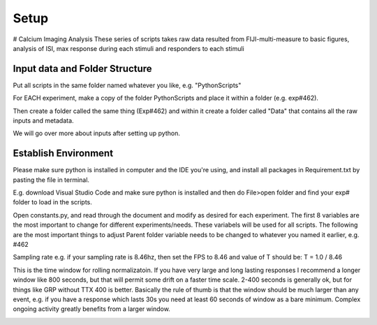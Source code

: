Setup
================================
# Calcium Imaging Analysis
These series of scripts takes raw data resulted from FIJI-multi-measure to basic figures, analysis of ISI, max response during each stimuli and responders to each stimuli

Input data and Folder Structure
------------------------------------
Put all scripts in the same folder named whatever you like, e.g. "PythonScripts"

.. image:: https://user-images.githubusercontent.com/81972652/193971557-d39188fd-2f6d-4e63-a4ad-920e689eeda2.png

For EACH experiment, make a copy of the folder PythonScripts and place it within a folder (e.g. exp#462). 

.. image:: https://user-images.githubusercontent.com/81972652/193971950-23060e2c-ea8c-49cc-b026-a2eef60a6295.png

Then create a folder called the same thing (Exp#462) and within it create a folder called "Data" that contains all the raw inputs and metadata. 

We will go over more about inputs after setting up python.

Establish Environment
-----------------------------------------------
Please make sure python is installed in computer and the IDE you're using, and install all packages in Requirement.txt by pasting the file in terminal. 

.. code-block:: terminal pip install item 1 2 3 4

E.g. download Visual Studio Code and make sure python is installed and then do File>open folder and find your exp# folder to load in the scripts.

Open constants.py, and read through the document and modify as desired for each experiment. The first 8 variables are the most important to change for different experiments/needs. These variabels will be used for all scripts.
The following are the most important things to adjust
Parent folder variable needs to be changed to whatever you named it earlier, e.g. #462

.. image:: https://user-images.githubusercontent.com/81972652/193972821-cced4f47-93ea-4f2b-8e4b-2951b8ccc33d.png

Sampling rate 
e.g. if your sampling rate is 8.46hz, then set the FPS to 8.46 and value of T should be: T = 1.0 / 8.46

.. image:: https://user-images.githubusercontent.com/81972652/193972751-314c8871-defc-4387-86ee-5be8a991a92d.png

This is the time window for rolling normalizatoin. If you have very large and long lasting responses I recommend a longer window like 800 seconds, but that will permit some drift on a faster time scale. 2-400 seconds is generally ok, but for things like GRP without TTX 400 is better. Basically the rule of thumb is that the window should be much larger than any event, e.g. if you have a response which lasts 30s you need at least 60 seconds of window as a bare minimum. Complex ongoing activity greatly benefits from a larger window.

.. image:: https://github.com/AbbyCui/CalciumImagingAnalysis/assets/81972652/0984c137-8c70-48f5-bc4b-9aa88f431b22
